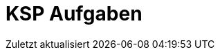 = KSP Aufgaben
:imagesdir: images
:icons: font
// :toc:
:revealjs_plugins: config/revealjs-plugins.js
:revealjs_plugins_configuration: config/revealjs-plugins-conf.js
:revealjs_theme: mymoon
:revealjs_slideNumber: true
:revealjs_width: 1400
:revealjs_height: 900
:revealjs_history: true
:revealjs_plugin_pdf: enabled
:revealjs_center: true
:revealjs_fragments: true
:customcss: custom.css
:source-highlighter: rouge
:iconfont-remote!:
:iconfont-name: fonts/fontawesome/css/rall
:xrefstyle: short
ifdef::backend-revealjs[]
:source-highlighter: highlightjs
endif::[]
:stem: latexmath
:appendix-caption: Anhang
:appendix-refsig: {appendix-caption}
:caution-caption: Achtung
:chapter-label: Kapitel
:chapter-refsig: {chapter-label}
:example-caption: Beispiel
:figure-caption: Abbildung
:important-caption: Wichtig
:last-update-label: Zuletzt aktualisiert
ifdef::listing-caption[:listing-caption: Listing]
ifdef::manname-title[:manname-title: Bezeichnung]
:note-caption: Anmerkung
:part-label: Teil
:part-refsig: {part-label}
ifdef::preface-title[:preface-title: Vorwort]
:section-refsig: Abschnitt
:table-caption: Tabelle
:tip-caption: Hinweis
:toc-title: Inhaltsverzeichnis
:untitled-label: Ohne Titel
:version-label: Version
:warning-caption: Warnung

